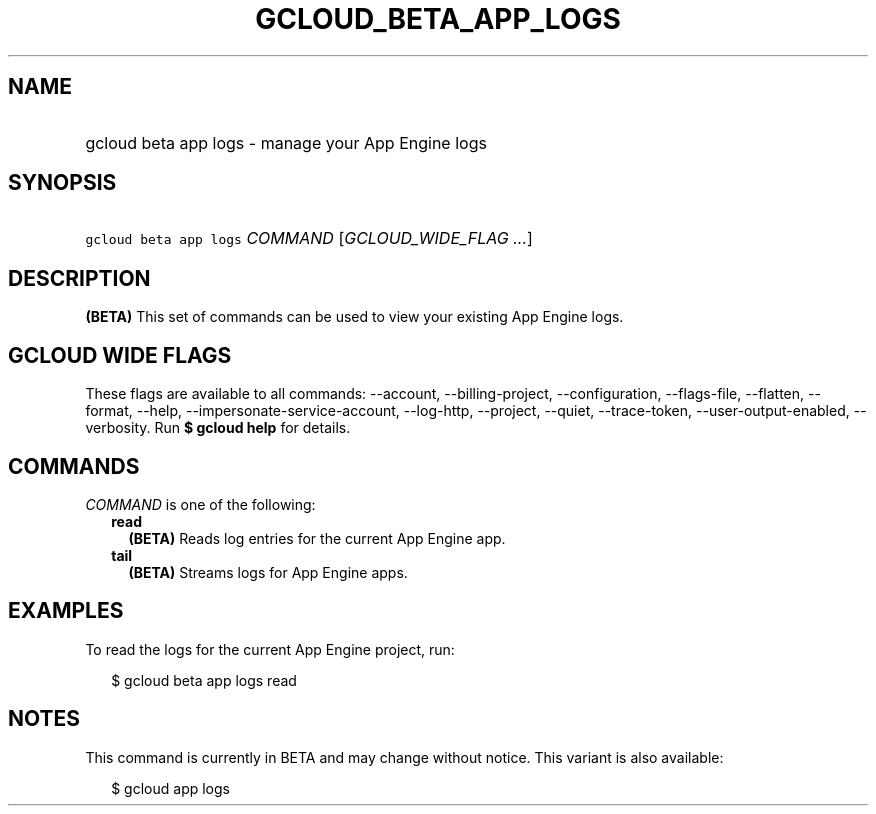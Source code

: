 
.TH "GCLOUD_BETA_APP_LOGS" 1



.SH "NAME"
.HP
gcloud beta app logs \- manage your App Engine logs



.SH "SYNOPSIS"
.HP
\f5gcloud beta app logs\fR \fICOMMAND\fR [\fIGCLOUD_WIDE_FLAG\ ...\fR]



.SH "DESCRIPTION"

\fB(BETA)\fR This set of commands can be used to view your existing App Engine
logs.



.SH "GCLOUD WIDE FLAGS"

These flags are available to all commands: \-\-account, \-\-billing\-project,
\-\-configuration, \-\-flags\-file, \-\-flatten, \-\-format, \-\-help,
\-\-impersonate\-service\-account, \-\-log\-http, \-\-project, \-\-quiet,
\-\-trace\-token, \-\-user\-output\-enabled, \-\-verbosity. Run \fB$ gcloud
help\fR for details.



.SH "COMMANDS"

\f5\fICOMMAND\fR\fR is one of the following:

.RS 2m
.TP 2m
\fBread\fR
\fB(BETA)\fR Reads log entries for the current App Engine app.

.TP 2m
\fBtail\fR
\fB(BETA)\fR Streams logs for App Engine apps.


.RE
.sp

.SH "EXAMPLES"

To read the logs for the current App Engine project, run:

.RS 2m
$ gcloud beta app logs read
.RE



.SH "NOTES"

This command is currently in BETA and may change without notice. This variant is
also available:

.RS 2m
$ gcloud app logs
.RE

